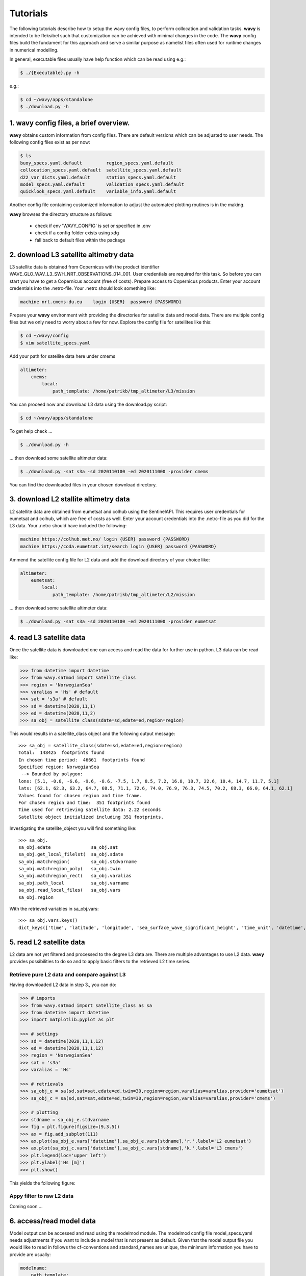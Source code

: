Tutorials
==========
The following tutorials describe how to setup the wavy config files, to perform collocation and validation tasks. **wavy** is intended to be fleksibel such that customization can be achieved with minimal changes in the code. The **wavy** config files build the fundament for this approach and serve a similar purpose as namelist files often used for runtime changes in numerical modelling.

In general, executable files usually have help function which can be read using e.g.:

.. code-block:: bash

   $ ./{Executable}.py -h

e.g.:

.. code-block:: bash

   $ cd ~/wavy/apps/standalone
   $ ./download.py -h

1. **wavy** config files, a brief overview.
###########################################
**wavy** obtains custom information from config files. There are default versions which can be adjusted to user needs. The following config files exist as per now:


.. code-block:: bash

   $ ls
   buoy_specs.yaml.default         region_specs.yaml.default
   collocation_specs.yaml.default  satellite_specs.yaml.default
   d22_var_dicts.yaml.default      station_specs.yaml.default
   model_specs.yaml.default        validation_specs.yaml.default
   quicklook_specs.yaml.default    variable_info.yaml.default

Another config file containing customized information to adjust the automated plotting routines is in the making.

**wavy** browses the directory structure as follows:

    * check if env 'WAVY_CONFIG' is set or specified in .env
    * check if a config folder exists using xdg
    * fall back to default files within the package

2. download L3 satellite altimetry data
#######################################
L3 satellite data is obtained from Copernicus with the product identifier WAVE_GLO_WAV_L3_SWH_NRT_OBSERVATIONS_014_001. User credentials are required for this task. So before you can start you have to get a Copernicus account (free of costs).
Prepare access to Copernicus products. Enter your account credentials into the .netrc-file. Your .netrc should look something like:

.. code::

   machine nrt.cmems-du.eu    login {USER}  password {PASSWORD}

Prepare your **wavy** environment with providing the directories for satellite data and model data. There are multiple config files but we only need to worry about a few for now. Explore the config file for satellites like this:

.. code-block:: bash

   $ cd ~/wavy/config
   $ vim satellite_specs.yaml

Add your path for satellite data here under cmems

.. code-block:: yaml

   altimeter:
       cmems:
           local:
               path_template: /home/patrikb/tmp_altimeter/L3/mission

You can proceed now and download L3 data using the download.py script:

.. code-block:: bash

   $ cd ~/wavy/apps/standalone

To get help check ...

.. code-block:: bash

   $ ./download.py -h

... then download some satellite altimeter data:

.. code-block:: bash

   $ ./download.py -sat s3a -sd 2020110100 -ed 2020111000 -provider cmems

You can find the downloaded files in your chosen download directory.

3. download L2 stallite altimetry data
######################################
L2 satellite data are obtained from eumetsat and colhub using the SentinelAPI. This requires user credentials for eumetsat and colhub, which are free of costs as well.
Enter your account credentials into the .netrc-file as you did for the L3 data. Your .netrc should have included the following:

.. code::

   machine https://colhub.met.no/ login {USER} password {PASSWORD}
   machine https://coda.eumetsat.int/search login {USER} password {PASSWORD}

Ammend the satellite config file for L2 data and add the download directory of your choice like:

.. code-block:: yaml

    altimeter:
        eumetsat:
            local:
                path_template: /home/patrikb/tmp_altimeter/L2/mission

... then download some satellite altimeter data:

.. code-block:: bash

   $ ./download.py -sat s3a -sd 2020110100 -ed 2020111000 -provider eumetsat

4. read L3 satellite data
#########################
Once the satellite data is downloaded one can access and read the data for further use in python. L3 data can be read like:

.. code-block:: python3

   >>> from datetime import datetime
   >>> from wavy.satmod import satellite_class
   >>> region = 'NorwegianSea'
   >>> varalias = 'Hs' # default
   >>> sat = 's3a' # default
   >>> sd = datetime(2020,11,1)
   >>> ed = datetime(2020,11,2)
   >>> sa_obj = satellite_class(sdate=sd,edate=ed,region=region)

This would results in a satellite_class object and the following output message::

   >>> sa_obj = satellite_class(sdate=sd,edate=ed,region=region)
   Total:  148425  footprints found
   In chosen time period:  46661  footprints found
   Specified region: NorwegianSea
    --> Bounded by polygon:
   lons: [5.1, -0.8, -6.6, -9.6, -8.6, -7.5, 1.7, 8.5, 7.2, 16.8, 18.7, 22.6, 18.4, 14.7, 11.7, 5.1]
   lats: [62.1, 62.3, 63.2, 64.7, 68.5, 71.1, 72.6, 74.0, 76.9, 76.3, 74.5, 70.2, 68.3, 66.0, 64.1, 62.1]
   Values found for chosen region and time frame.
   For chosen region and time:  351 footprints found
   Time used for retrieving satellite data: 2.22 seconds
   Satellite object initialized including 351 footprints.

Investigating the satellite_object you will find something like::

   >>> sa_obj.
   sa_obj.edate               sa_obj.sat
   sa_obj.get_local_filelst(  sa_obj.sdate
   sa_obj.matchregion(        sa_obj.stdvarname
   sa_obj.matchregion_poly(   sa_obj.twin
   sa_obj.matchregion_rect(   sa_obj.varalias
   sa_obj.path_local          sa_obj.varname
   sa_obj.read_local_files(   sa_obj.vars
   sa_obj.region

With the retrieved variables in sa_obj.vars::

   >>> sa_obj.vars.keys()
   dict_keys(['time', 'latitude', 'longitude', 'sea_surface_wave_significant_height', 'time_unit', 'datetime', 'meta'])

5. read L2 satellite data
#########################
L2 data are not yet filtered and processed to the degree L3 data are. There are multiple advantages to use L2 data. **wavy** provides possibilities to do so and to apply basic filters to the retrieved L2 time series.

Retrieve pure L2 data and compare against L3
********************************************
Having downloaded L2 data in step 3., you can do:

.. code-block:: python3

   >>> # imports
   >>> from wavy.satmod import satellite_class as sa
   >>> from datetime import datetime
   >>> import matplotlib.pyplot as plt

   >>> # settings
   >>> sd = datetime(2020,11,1,12)
   >>> ed = datetime(2020,11,1,12)
   >>> region = 'NorwegianSea'
   >>> sat = 's3a'
   >>> varalias = 'Hs'

   >>> # retrievals
   >>> sa_obj_e = sa(sd,sat=sat,edate=ed,twin=30,region=region,varalias=varalias,provider='eumetsat')
   >>> sa_obj_c = sa(sd,sat=sat,edate=ed,twin=30,region=region,varalias=varalias,provider='cmems')

   >>> # plotting
   >>> stdname = sa_obj_e.stdvarname
   >>> fig = plt.figure(figsize=(9,3.5))
   >>> ax = fig.add_subplot(111)
   >>> ax.plot(sa_obj_e.vars['datetime'],sa_obj_e.vars[stdname],'r.',label='L2 eumetsat')
   >>> ax.plot(sa_obj_c.vars['datetime'],sa_obj_c.vars[stdname],'k.',label='L3 cmems')
   >>> plt.legend(loc='upper left')
   >>> plt.ylabel('Hs [m]')
   >>> plt.show()

This yields the following figure:

.. image:: ./docs_fig_L2_vs_L3.png
   :scale: 80

Appy filter to raw L2 data
**************************
Coming soon ...

6. access/read model data
#########################
Model output can be accessed and read using the modelmod module. The modelmod config file model_specs.yaml needs adjustments if you want to include a model that is not present as default. Given that the model output file you would like to read in follows the cf-conventions and standard_names are unique, the minimum information you have to provide are usually:

.. code-block:: yaml

   modelname:
       path_template:
       file_template:
       init_times: []
       init_step:

Often there are ambiguities due to the multiple usage of standard_names. Any such problem can be solved here in the config-file by adding a variable like:

.. code-block:: yaml

    vars:
        Hs: VHM0
        time: time
        lons: lon
        lats: lat

.. code-block:: python3

   >>> from datetime import datetime
   >>> from wavy.modelmod import model_class
   >>> model = 'mwam4' # default
   >>> varalias = 'Hs' # default
   >>> sd = datetime(2020,11,1)
   >>> ed = datetime(2020,11,2)
   >>> mc_obj = model_class(sdate=sd) # one time slice
   >>> mc_obj = model_class(sdate=sd,edate=ed) # time period
   >>> mc_obj = model_class(sdate=sd,leadtime=12) # time slice with lead time

The output will be something like::

   >>> mc_obj = model_class(sdate=sd)
   Time used for retrieving model data: 1.88 seconds
    ### model_class object initialized ###
   >>> mc_obj.
   mc_obj.edate       mc_obj.leadtime    mc_obj.stdvarname  mc_obj.vars
   mc_obj.fc_date     mc_obj.model       mc_obj.varalias
   mc_obj.filestr     mc_obj.sdate       mc_obj.varname
   >>> mc_obj.vars.keys()
   dict_keys(['longitude', 'latitude', 'time', 'datetime', 'time_unit', 'sea_surface_wave_significant_height', 'meta', 'leadtime'])

.. note::

   Even though it is possible to access a time period, **wavy** is not yet optimized to do so and the process will be slow. The reason being the ambiguous use of lead times. Whenever the keyword "leadtime" is None, a best guess is assumed and retrieved.

7. read in-situ observations (.d22)
###################################
.d22-files can be read in by adjusting d22_var_dicts config file. Currently, there are wave related variables included. Other variables like wind are about to be included. Another config-file that needs adjustment is the station_specs.yaml. There you need to define specs related to the station at choice as well as path and filename. A call for the retrieval of an in-situ time series could be like:

.. code-block:: python3

   >>> from datetime import datetime
   >>> from wavy.stationmod import station_class
   >>> varalias = 'Hs' # default
   >>> sd = datetime(2020,1,1,0)
   >>> ed = datetime(2020,1,2,0)
   >>> st_obj = station_class('ekofiskL','waverider',sd,ed,varalias='Hs')

In contrast to the L3 satellite time series, in-situ time series are not filtered or underwent rigorous outlier detection. There are various operations that can be performed to massage the time series as you wish.It is in particular interesting to remove double reported values, which is often the case. This is done with setting unique=True.

.. code-block:: python3

   >>> st_obj = station_class('ekofiskL','waverider',sd,ed,varalias='Hs',unique=True)

Additionally, outliers can be removed, missing data can be treated, and super-observations can be formed. Below are a few examples:

.. code-block:: python3

   >>> # GAM
   >>> st_obj_gam = station_class('ekofiskL','waverider',sd,ed,varalias='Hs',superobserve=True,superob='gam',outlier_detection='gam',missing_data='impute',date_incr=1./6.,unique=True)

   >>> # Expectile
   >>> st_obj_EG = station_class('ekofiskL','waverider',sd,ed,varalias='Hs',superobserve=True,superob='expectileGAM',outlier_detection=None,missing_data='impute',date_incr=1./6.,unique=True,expectile=.99)

   >>> # Lanczos
   >>> st_obj_lancz = station_class('ekofiskL','waverider',sd,ed,varalias='Hs',superobserve=True,superob='lanczos',outlier_detection=None,missing_data='impute',cutoff=1./6.,window=7,stwin=3,etwin=3,unique=True)

   >>> # Block Means
   >>> st_obj_bm = station_class('ekofiskL','waverider',sd,ed,varalias='Hs',superobserve=True,superob='block_mean',outlier_detection='gam',missing_data='impute',date_incr=1,unique=True)

   >>> # GP, NIGP, ...

Now, let's check how this could look like:

.. code-block:: python3

   >>> import matplotlib.pyplot as plt
   >>> stdname = st_obj.stdvarname
   >>> fig = plt.figure(figsize=(9,3.5))
   >>> ax = fig.add_subplot(111)
   >>> ax.plot(st_obj.vars['datetime'],st_obj.vars[stdname],'ko',label='raw')
   >>> ax.plot(st_obj_gam.vars['datetime'],st_obj_gam.vars[stdname],'b-',label='gam',lw=2)
   >>> ax.plot(st_obj_EG.vars['datetime'],st_obj_EG.vars[stdname],color='cadetblue',label='0.99 expectile',lw=2)
   >>> ax.plot(st_obj_lancz.vars['datetime'],st_obj_lancz.vars[stdname],color='orange',label='lanczos',lw=2)
   >>> ax.plot(st_obj_bm.vars['datetime'],st_obj_bm.vars[stdname],color='gray',label='block mean',lw=2)
   >>> plt.legend(loc='lower right')
   >>> plt.ylabel('Hs [m]')
   >>> plt.show()

.. image:: ./docs_fig_ts_insitu.png
   :scale: 80

.. note::

   NETCDF files are in the making but currently not available.
   It is also important to note that due to different sampling frequencies there are still amibuities that will have to be removed in future fixes.

8. collocating model and observations
#####################################
One of the main focus of wavy is to ease the collocation of observations and numerical wave models for the purpose of model validation. For this purpose there is the config-file collocation_specs.yaml where you can specify the name and path for the collocation file to be dumped.

1. Collocation of satellite and wave model:

.. code-block:: python3

   >>> from datetime import datetime
   >>> from wavy.satmod import satellite_class
   >>> from wavy.collocmod import collocation_class
   >>> model = 'mwam4' # default
   >>> sat = 's3a' # default
   >>> varalias = 'Hs' # default
   >>> sd = datetime(2020,11,1,12)
   >>> sa_obj = satellite_class(sdate=sd,region=model,sat=sat,varalias=varalias)
   >>> col_obj = collocation_class(model=model,obs_obj_in=sa_obj,distlim=6,date_incr=1)

This can also be done for a time period:

.. code-block:: python3

   >>> sd = datetime(2020,11,1)
   >>> ed = datetime(2020,11,2)
   >>> sa_obj = satellite_class(sdate=sd,edate=ed,region=model,sat=sat,varalias=varalias)
   >>> sa_obj = satellite_class(sdate=sd,edate=ed,region=model,sat=sat,varalias=varalias)

2. Collocation of in-situ data and wave model for a given time period. The following example may take a few minutes.

.. code-block:: python3

   >>> # imports
   >>> from datetime import datetime
   >>> from wavy.stationmod import station_class
   >>> from wavy.collocmod import collocation_class

   >>> # settings
   >>> model = 'mwam4' # default
   >>> varalias = 'Hs' # default
   >>> sd = datetime(2020,1,1,1)
   >>> ed = datetime(2020,1,4,0)
   >>> station = 'ekofiskL'
   >>> sensor = 'waverider'

   >>> # retrievals
   >>> st_obj_gam = station_class(station,sensor,sd,ed,varalias=varalias,superobserve=True,superob='gam',outlier_detection='gam',missing_data='impute',date_incr=1./6.,unique=True)
   >>> st_obj = station_class(station,sensor,sd,ed,varalias=varalias)

   >>> # collocation
   >>> col_obj_gam = collocation_class(model=model,obs_obj_in=st_obj_gam,distlim=6,date_incr=1)
   >>> col_obj = collocation_class(model=model,obs_obj_in=st_obj,distlim=6,date_incr=1)

Let's plot the results:

.. code-block:: python3

   >>> import matplotlib.pyplot as plt
   >>> stdname = st_obj.stdvarname

   >>> fig = plt.figure(figsize=(9,3.5))
   >>> ax = fig.add_subplot(111)
   >>> ax.plot(st_obj.vars['datetime'],st_obj.vars[stdname],color='gray',marker='o',label='raw',linestyle='None',alpha=.4)
   >>> ax.plot(col_obj.vars['datetime'],col_obj.vars['obs_values'],'ko',label='collocated obs')
   >>> ax.plot(st_obj_gam.vars['datetime'],st_obj_gam.vars[stdname],'b-',label='gam',lw=2)
   >>> ax.plot(col_obj_gam.vars['datetime'],col_obj_gam.vars['model_values'],'r-',label='mwam4',lw=2)
   >>> plt.legend(loc='upper left')
   >>> plt.ylabel('Hs [m]')
   >>> plt.show()

.. image:: ./docs_fig_col_insitu.png
   :scale: 80

9. dump collocation ts to a netcdf file
#######################################
The collocation results can now be dumped to a netcdf file. The path and filename can be entered as keywords but also predefined config settings can be used from collocation_specs.yaml:

.. code-block:: python3

   >>> col_obj.write_to_monthly_nc()

10. validate the collocated time series
#######################################
Having collocated a quick validation can be performed using the validationmod. validation_specs.yaml can be adjusted.

.. code-block:: python3

   >>> val_dict = col_obj.validate_collocated_values()

   # ---
   Validation stats
   # ---
   Correlation Coefficient: 0.98
   Mean Absolute Difference: 0.38
   Root Mean Squared Difference: 0.53
   Debiased Root Mean Squared Difference: 0.50
   Bias: -0.16
   Scatter Index: 16.93
   Mean of Model: 2.97
   Mean of Observations: 3.14
   Number of Collocated Values: 2217

The entire validation dictionary will then be in val_dict.

11. quick look examples
#######################
The script "wavyQuick.py" is designed to provide quick and easy access to information regarding satellite coverage and basic validation. Checkout the help:

.. code-block:: bash

   $ cd ~/wavy/apps/standalone
   $ ./wavyQuick.py -h

Browsing for satellite data of a given satellite mission and show footprints on map for a given time step and region:

For a model domain, here mwam4

.. code-block:: bash

   $ ./wavyQuick.py -sat s3a -reg mwam4 -sd 2020110112 --show

.. image:: ./docs_fig_sat_quicklook_001.png
   :scale: 25

or for a user-defined polygon

.. code-block:: bash

   $ ./wavyQuick.py -sat s3a -reg NorwegianSea -sd 2020110112 --show

.. image:: ./docs_fig_sat_quicklook_002.png
   :scale: 25

Browsing for satellite data and show footprints on map for time period would be the same approach simply adding an ending date:

.. code-block:: bash

   $ ./wavyQuick.py -sat s3a -reg mwam4 -sd 2020110100 -ed 2020110300 --show

.. image:: ./docs_fig_sat_quicklook_003.png
   :scale: 25

The same could be done choosing 10m wind speed instead of significant wave height:

.. code-block:: bash

   $ ./wavyQuick.py -var U -sat s3a -reg NorwegianSea -sd 2020110100 -ed 2020110300 --show

.. image:: ./docs_fig_sat_quicklook_004.png
   :scale: 25

The -sat argument can also be a list of satellites (adding the -l argument) or simply all available satellites:

.. code-block:: bash

   $ ./wavyQuick.py -sat list -l s3a,s3b,al -mod mwam4 -reg mwam4 -sd 2020110112 -lt 30 -twin 30 --col --show
   $ ./wavyQuick.py -sat all -mod mwam4 -reg mwam4 -sd 2020110112 -lt 30 -twin 30 --col --show

Now, dump the satellite data to a netcdf-file for later use:

.. code-block:: bash

   $ ./wavyQuick.py -sat s3a -reg mwam4 -sd 2020110100 -ed 2020110300 -dump /home/patrikb/tmp_altimeter/quickdump/

Browse for satellite data, collocate with wave model output and show footprints and model output for one time step and a given lead time (-lt 0) and time constraint (-twin 30):

.. code-block:: bash

   $ ./wavyQuick.py -sat s3a -reg NorwegianSea -mod mwam4 -sd 2020110112 -lt 0 -twin 30 --col --show

This results in a validation summary based on the collocated values:

.. code::

   # ---
   Validation stats
   # ---
   Correlation Coefficient: 0.95
   Mean Absolute Difference: 0.62
   Root Mean Squared Difference: 0.70
   Debiased Root Mean Squared Difference: 0.67
   Bias: 0.22
   Scatter Index: 12.71
   Mean of Model: 5.26
   Mean of Observations: 5.04
   Number of Collocated Values: 237

And of course the figure:

.. image:: ./docs_fig_sat_quicklook_005.png
   :scale: 40
